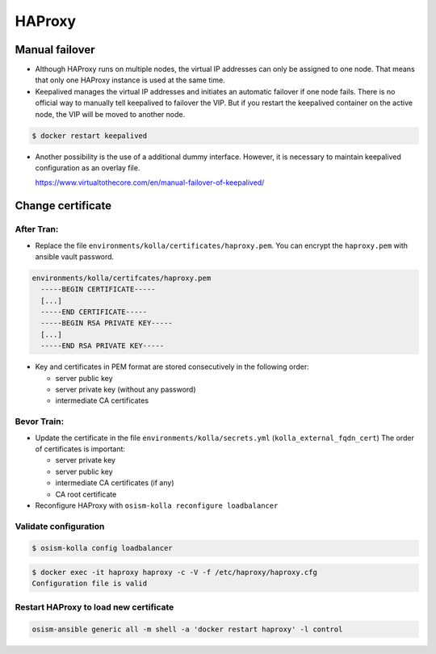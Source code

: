 =======
HAProxy
=======

Manual failover
===============

* Although HAProxy runs on multiple nodes, the virtual IP addresses can only be assigned to one node.
  That means that only one HAProxy instance is used at the same time.

* Keepalived manages the virtual IP addresses and initiates an automatic failover if one node fails.
  There is no official way to manually tell keepalived to failover the VIP. But if you restart the
  keepalived container on the active node, the VIP will be moved to another node.

.. code-block:: console

   $ docker restart keepalived

* Another possibility is the use of a additional dummy interface. However, it is necessary to maintain
  keepalived configuration as an overlay file.

  https://www.virtualtothecore.com/en/manual-failover-of-keepalived/

Change certificate
==================

After Tran:
-----------

* Replace the file ``environments/kolla/certificates/haproxy.pem``. You can encrypt the ``haproxy.pem`` with ansible vault password.

.. code-block:: yaml

   environments/kolla/certifcates/haproxy.pem
     -----BEGIN CERTIFICATE-----
     [...]
     -----END CERTIFICATE-----
     -----BEGIN RSA PRIVATE KEY-----
     [...]
     -----END RSA PRIVATE KEY-----

* Key and certificates in PEM format are stored consecutively in the following order:

  - server public key
  - server private key (without any password)
  - intermediate CA certificates

Bevor Train:
------------

* Update the certificate in the file ``environments/kolla/secrets.yml`` (``kolla_external_fqdn_cert``)
  The order of certificates is important:

  - server private key
  - server public key
  - intermediate CA certificates (if any)
  - CA root certificate

* Reconfigure HAProxy with ``osism-kolla reconfigure loadbalancer``

Validate configuration
----------------------

.. code-block:: console

   $ osism-kolla config loadbalancer

.. code-block:: console

   $ docker exec -it haproxy haproxy -c -V -f /etc/haproxy/haproxy.cfg
   Configuration file is valid

Restart HAProxy to load new certificate
---------------------------------------

.. code-block:: console

   osism-ansible generic all -m shell -a 'docker restart haproxy' -l control
